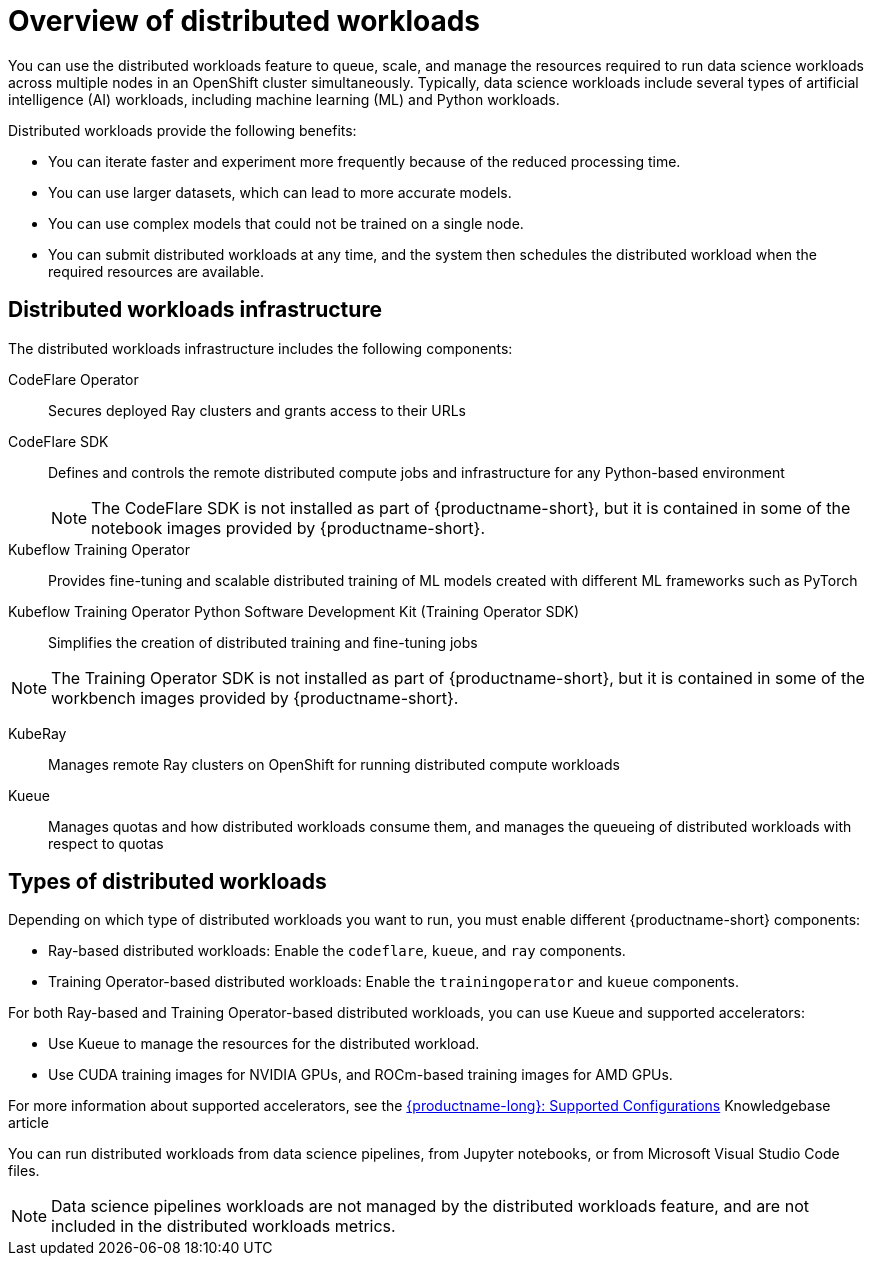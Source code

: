:_module-type: CONCEPT

[id='overview-of-distributed-workloads_{context}']
= Overview of distributed workloads

[role='_abstract']
You can use the distributed workloads feature to queue, scale, and manage the resources required to run data science workloads across multiple nodes in an OpenShift cluster simultaneously.
Typically, data science workloads include several types of artificial intelligence (AI) workloads, including machine learning (ML) and Python workloads.

Distributed workloads provide the following benefits:

* You can iterate faster and experiment more frequently because of the reduced processing time.
* You can use larger datasets, which can lead to more accurate models.
* You can use complex models that could not be trained on a single node.
* You can submit distributed workloads at any time, and the system then schedules the distributed workload when the required resources are available.


== Distributed workloads infrastructure

The distributed workloads infrastructure includes the following components:

CodeFlare Operator::
Secures deployed Ray clusters and grants access to their URLs

CodeFlare SDK::
Defines and controls the remote distributed compute jobs and infrastructure for any Python-based environment 
+
[NOTE]
====
The CodeFlare SDK is not installed as part of {productname-short}, but it is contained in some of the notebook images provided by {productname-short}.
====

Kubeflow Training Operator::
Provides fine-tuning and scalable distributed training of ML models created with different ML frameworks such as PyTorch

Kubeflow Training Operator Python Software Development Kit (Training Operator SDK)::
Simplifies the creation of distributed training and fine-tuning jobs
[NOTE]
====
The Training Operator SDK is not installed as part of {productname-short}, but it is contained in some of the workbench images provided by {productname-short}.
====

KubeRay::
Manages remote Ray clusters on OpenShift for running distributed compute workloads

Kueue::
Manages quotas and how distributed workloads consume them, and manages the queueing of distributed workloads with respect to quotas
ifdef::self-managed[]
+
[NOTE]
====
The minimum version of {openshift-platform} that is compatible with Kueue 0.10.1 is 4.15. 
If you deploy {productname-long} 2.18 or later on {openshift-platform} 4.14 or earlier, you must disable the API Priority and Fairness configuration for the Visibility API, as described in the link:https://kubernetes.io/docs/concepts/cluster-administration/flow-control/#enabling-disabling-api-priority-and-fairness[Enabling/Disabling API Priority and Fairness] section in the Kueue _Cluster Administration_ guide.
This modification is required because the `PriorityLevelConfiguration` API is incompatible with older {openshift-platform} versions.
====
endif::[]
ifdef::cloud-service[]
+
[NOTE]
====
You must disable the API Priority and Fairness configuration for the Visibility API, as described in the link:https://kubernetes.io/docs/concepts/cluster-administration/flow-control/#enabling-disabling-api-priority-and-fairness[Enabling/Disabling API Priority and Fairness] section in the Kueue _Cluster Administration_ guide.
====
endif::[]


ifdef::upstream[]
For information about installing these components, see link:{odhdocshome}/installing-open-data-hub/#installing-the-distributed-workloads-components_install[Installing the distributed workloads components].
endif::[]

ifdef::self-managed[]
For information about installing these components, see link:{rhoaidocshome}{default-format-url}/installing_and_uninstalling_{url-productname-short}/installing-the-distributed-workloads-components_install[Installing the distributed workloads components] (for disconnected environments, see link:{rhoaidocshome}{default-format-url}/installing_and_uninstalling_{url-productname-short}_in_a_disconnected_environment/installing-the-distributed-workloads-components_install[Installing the distributed workloads components]).
endif::[]

ifdef::cloud-service[]
For information about installing these components, see link:{rhoaidocshome}{default-format-url}/installing_and_uninstalling_{url-productname-short}/installing-the-distributed-workloads-components_install[Installing the distributed workloads components].
endif::[]



== Types of distributed workloads

Depending on which type of distributed workloads you want to run, you must enable different {productname-short} components:

* Ray-based distributed workloads: Enable the `codeflare`, `kueue`, and `ray` components.
* Training Operator-based distributed workloads: Enable the `trainingoperator` and `kueue` components.


For both Ray-based and Training Operator-based distributed workloads, you can use Kueue and supported accelerators:

* Use Kueue to manage the resources for the distributed workload.
* Use CUDA training images for NVIDIA GPUs, and ROCm-based training images for AMD GPUs.

ifndef::upstream[]
For more information about supported accelerators, see the link:https://access.redhat.com/articles/rhoai-supported-configs[{productname-long}: Supported Configurations] Knowledgebase article
endif::[]


You can run distributed workloads from data science pipelines, from Jupyter notebooks, or from Microsoft Visual Studio Code files.

[NOTE]
====
Data science pipelines workloads are not managed by the distributed workloads feature, and are not included in the distributed workloads metrics.
====




////
[role="_additional-resources"]
.Additional resources
* link:https://url/[link text]
////
